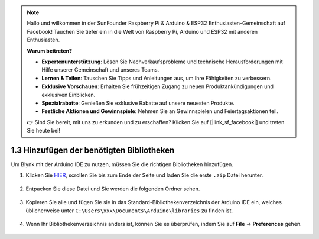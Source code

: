 .. note::

    Hallo und willkommen in der SunFounder Raspberry Pi & Arduino & ESP32 Enthusiasten-Gemeinschaft auf Facebook! Tauchen Sie tiefer ein in die Welt von Raspberry Pi, Arduino und ESP32 mit anderen Enthusiasten.

    **Warum beitreten?**

    - **Expertenunterstützung**: Lösen Sie Nachverkaufsprobleme und technische Herausforderungen mit Hilfe unserer Gemeinschaft und unseres Teams.
    - **Lernen & Teilen**: Tauschen Sie Tipps und Anleitungen aus, um Ihre Fähigkeiten zu verbessern.
    - **Exklusive Vorschauen**: Erhalten Sie frühzeitigen Zugang zu neuen Produktankündigungen und exklusiven Einblicken.
    - **Spezialrabatte**: Genießen Sie exklusive Rabatte auf unsere neuesten Produkte.
    - **Festliche Aktionen und Gewinnspiele**: Nehmen Sie an Gewinnspielen und Feiertagsaktionen teil.

    👉 Sind Sie bereit, mit uns zu erkunden und zu erschaffen? Klicken Sie auf [|link_sf_facebook|] und treten Sie heute bei!
    
.. _iot_add_library:

1.3 Hinzufügen der benötigten Bibliotheken
================================================

Um Blynk mit der Arduino IDE zu nutzen, müssen Sie die richtigen Bibliotheken hinzufügen.

#. Klicken Sie `HIER <https://github.com/blynkkk/blynk-library/releases>`_, scrollen Sie bis zum Ende der Seite und laden Sie die erste ``.zip`` Datei herunter.

    .. image:: img/sp220607_154840.png

#. Entpacken Sie diese Datei und Sie werden die folgenden Ordner sehen.

    .. image:: img/sp220607_155155.png
    
#. Kopieren Sie alle und fügen Sie sie in das Standard-Bibliothekenverzeichnis der Arduino IDE ein, welches üblicherweise unter ``C:\Users\xxx\Documents\Arduino\libraries`` zu finden ist.

    .. image:: img/sp20220614180720.png

#. Wenn Ihr Bibliothekenverzeichnis anders ist, können Sie es überprüfen, indem Sie auf **File** -> **Preferences** gehen.

    .. image:: img/install_lib1.png
